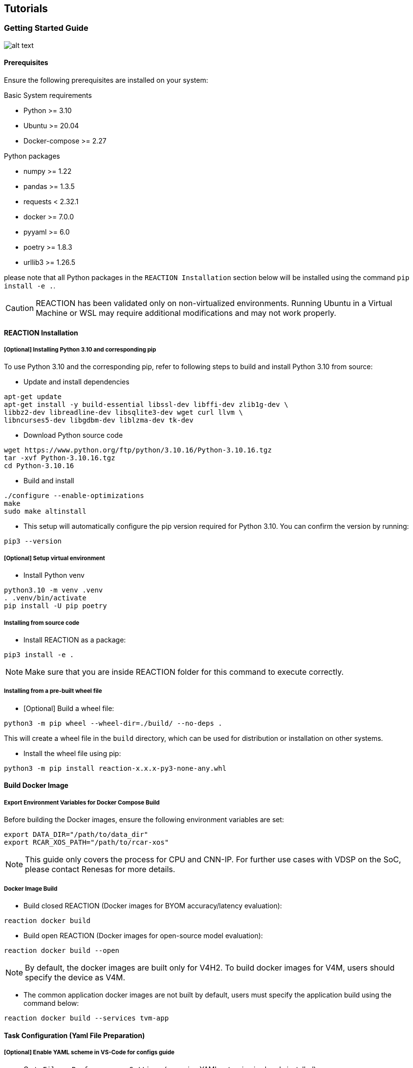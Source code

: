 == Tutorials

=== Getting Started Guide

image:ReactionStartGuide.png[alt text]

==== Prerequisites

Ensure the following prerequisites are installed on your system:

Basic System requirements

* Python >= 3.10
* Ubuntu >= 20.04
* Docker-compose >= 2.27

Python packages 

* numpy >= 1.22
* pandas >= 1.3.5 
* requests < 2.32.1 
* docker >= 7.0.0 
* pyyaml >= 6.0 
* poetry >= 1.8.3 
* urllib3 >= 1.26.5

please note that all Python packages in the `REACTION Installation` section below will be installed using the command `pip install -e .`. 

[CAUTION]
====
REACTION has been validated only on non-virtualized environments.  
Running Ubuntu in a Virtual Machine or WSL may require additional modifications and may not work properly.
====

==== REACTION Installation

===== [Optional] Installing Python 3.10 and corresponding pip

To use Python 3.10 and the corresponding pip, refer to following steps to build and install Python 3.10 from source:

* Update and install dependencies
[source,bash]
----
apt-get update
apt-get install -y build-essential libssl-dev libffi-dev zlib1g-dev \
libbz2-dev libreadline-dev libsqlite3-dev wget curl llvm \
libncurses5-dev libgdbm-dev liblzma-dev tk-dev
----

* Download Python source code
[source,bash]
----
wget https://www.python.org/ftp/python/3.10.16/Python-3.10.16.tgz
tar -xvf Python-3.10.16.tgz
cd Python-3.10.16
----

* Build and install
[source,bash]
----
./configure --enable-optimizations
make
sudo make altinstall
----

* This setup will automatically configure the pip version required for
Python 3.10. You can confirm the version by running:

[source,bash]
----
pip3 --version
----

===== [Optional] Setup virtual environment

* Install Python venv

[source,bash]
----
python3.10 -m venv .venv
. .venv/bin/activate
pip install -U pip poetry
----

===== Installing from source code

* Install REACTION as a package:

[source,bash]
----
pip3 install -e .
----

[NOTE]
====
Make sure that you are inside REACTION folder for this command to execute correctly.
====

===== Installing from a pre-built wheel file

* [Optional] Build a wheel file:

[source,bash]
----
python3 -m pip wheel --wheel-dir=./build/ --no-deps .
----

This will create a wheel file in the `build` directory, which can be
used for distribution or installation on other systems.

* Install the wheel file using pip:

[source,bash]
----
python3 -m pip install reaction-x.x.x-py3-none-any.whl
----

==== Build Docker Image

===== Export Environment Variables for Docker Compose Build

Before building the Docker images, ensure the following environment
variables are set:

[source,bash]
----
export DATA_DIR="/path/to/data_dir"
export RCAR_XOS_PATH="/path/to/rcar-xos"
----

[NOTE]
====
This guide only covers the process for CPU and CNN-IP. 
For further use cases with VDSP on the SoC, please contact Renesas for more details.
====

===== Docker Image Build

* Build closed REACTION (Docker images for BYOM accuracy/latency
evaluation):

[source,bash]
----
reaction docker build
----

* Build open REACTION (Docker images for open-source model evaluation):

[source,bash]
----
reaction docker build --open
----

[NOTE]
====
By default, the docker images are built only for V4H2. To build docker images for V4M, users should specify the device as V4M.
====

* The common application docker images are not built by default, users must specify the application build using the command below:

[source,bash]
----
reaction docker build --services tvm-app
----

==== Task Configuration (Yaml File Preparation)

===== [Optional] Enable YAML scheme in VS-Code for configs guide

* Go to `File > Preferences > Settings` (assuming YAML extension is
already installed).
* Search for YAML, click Edit in `settings.json`.
* Append the following lines to `settings.json`:

[NOTE]
====
reaction.yaml points to schema inside reaction/configs/*.json.
To enable Yaml schema user must be inside the REACTION folder.
====

[source,json]
----
    "yaml.schemas": {
      "configs/schema.json": "reaction.yaml",
      "configs/models_schema.json": "reaction.yaml"
    }
----

* Enabling the YAML schema will automatically display syntax and structure suggestions, 
and provide model recommendations from the registry. Please note that these suggestions and recommendations are case-sensitive. 
To utilize this feature, it is essential to install the YAML schema extension plugin for the VSCode editor

===== Sample YAML input

Create reaction.yaml file

[source,bash]
----
touch reaction.yaml
----

===== Write configs in reaction.yaml

Write experiment name, experiment model name, task, action (default: go)
and target. Details about the basic items in the experiment can be found in the CLI
chapter:

[source,bash]
----
experiment:
  name: mobilenetv1
  model_name: MobileNet_v1
  task: tvm_cdh
  line: onnx
  action: go
  target: v4h2
  convert_configs:
    tvm:      
      host: <ip address>
      port: <port number>
      user: <account of Board> (optional, default is root)
      passwd: <passwords> (optional, default is NONE)
----

image:ReactionYamlDemo.gif[REACTION Usage]

==== Hardware Preparation

When executing neural network models on V4H/V4M boards using TVM RPC, please set up and enable the TVM RPC server as follows.

===== Setting Up TVM RPC Server

Transfer the tvm_rcar_v4h2/v4m_runtime-*.whl Python package provided in
`<HyCo_Release_Package>/sw/tvm_package/build` to the V4H2/V4M board and
install it with pip3. A NumPy update is also needed to run the models
via rpc.

[source,bash]
----
pip3 install --upgrade numpy==1.24.4

pip3 install R_Car_V4x_HyCo_L_TVM_v4h2_runtime-*.whl
----

[NOTE]
====
Updating NumPy requires internet access. Therefore, please ensure that the board has internet connection  before proceeding with the installation of the NumPy package.
====

===== Start TVM RPC server

Before starting a REACTION task on the host machine, launch the RPC server on
V4H2/V4M with this command on the board.

[source,bash]
----
python3 -m tvm.exec.rpc_server --host 0.0.0.0 --port 9090
----

[NOTE]
====
Ensure that the `port` can be used successfully. If the requested port number is occupied, please change it to an available port.
====

==== Quick Start

Define `reaction.yaml` as above and run the following command. 

* Use REACTION CLI (Need to export above environment variables)

[source,bash]
----
reaction start
----

This command serves as the entry point to the entire REACTION repository for inference testing.

By default, the `reaction start` command will search for a `reaction.yaml` file in the current working directory where the command is executed. 
This means that the `reaction.yaml` file should be placed in the same directory from which you run the `reaction start` command for it to be recognized.

* (Optional) Define exported environment variables in `scripts/run_reaction.sh`
run shell script

[source,bash]
----
scripts/run_reaction.sh
----

==== Output Result Verification

Sample `pytorch` task inference output for ResNet50 model.

[source,bash]
----
 ...
08/29 07:09:11 - mmengine - INFO - Epoch(test) [100/100]    accuracy/top1: ***  accuracy/top5: ***  data_time: ***  time: ***
 ...
----

Sample `tvm_cdh` task inference output looks like the image below:

[source,bash]
----
total : n = ***, min = *** ms, max = *** ms, avg = *** ms, std = *** ms
cnnip : n = ***, min = *** ms, max = *** ms, avg = *** ms, std = *** ms
dsp   : n = ***, min = *** ms, max = *** ms, avg = *** ms, std = *** ms
cpu   : n = ***, min = *** ms, max = *** ms, avg = *** ms, std = *** ms
 ...
08/30 00:33:07 - mmengine - INFO - Epoch(test) [100/100]    accuracy/top1: ***  accuracy/top5: ***  data_time: ***  time: ***
 ...
----
